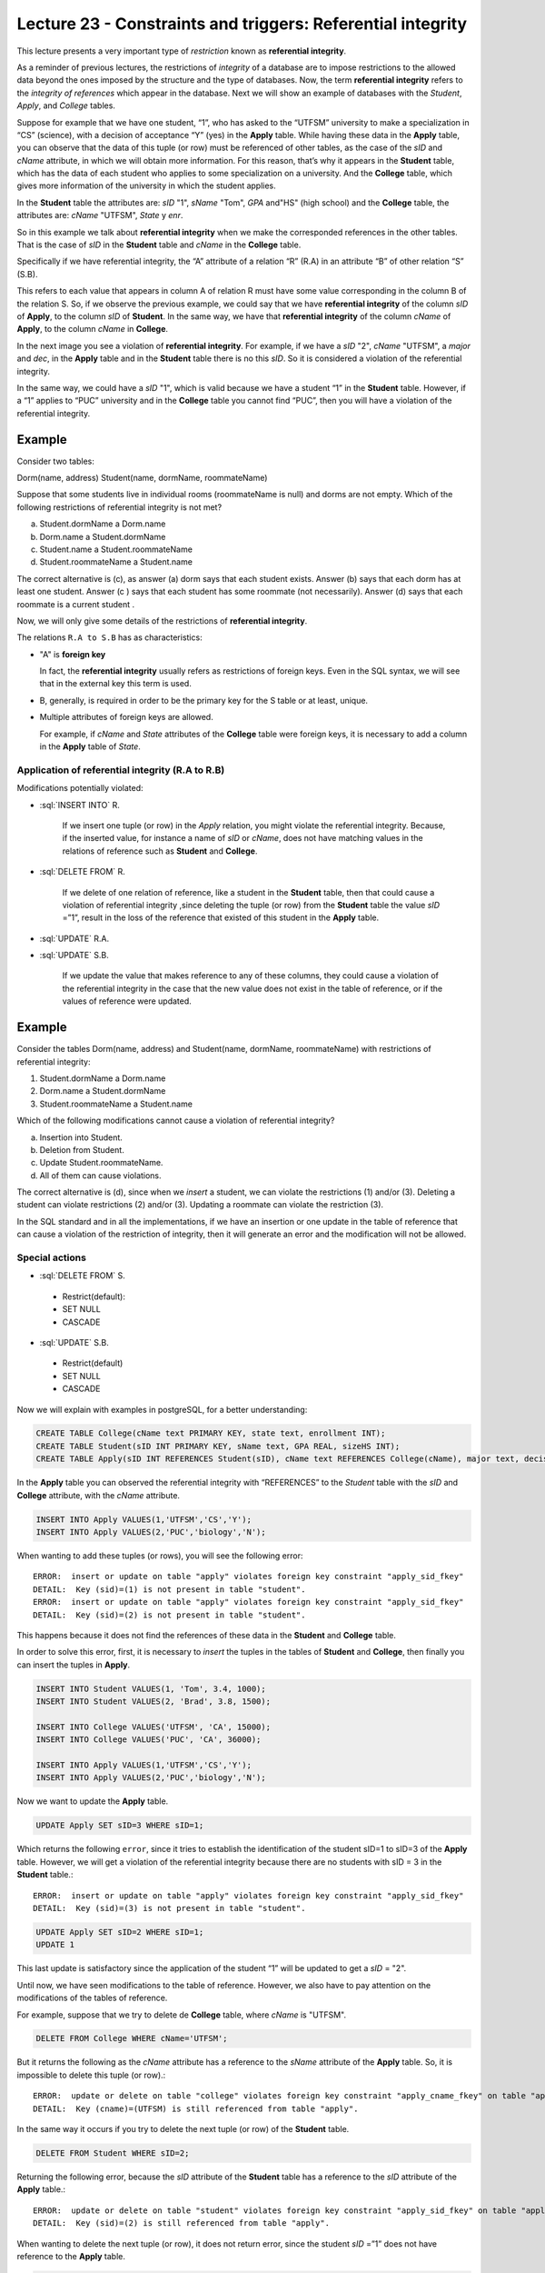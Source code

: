 Lecture 23 - Constraints and triggers: Referential integrity
-------------------------------------------------------------

.. role:: sql(code)
         :language: sql
         :class: highlight

This lecture presents a very important type of *restriction* known as **referential integrity**.

As a reminder of previous lectures, the restrictions of *integrity* of a database are to impose restrictions to the allowed data beyond the ones imposed by the structure and the type of databases. 
Now, the term **referential integrity** refers to the *integrity of references* which appear in the database. 
Next we will show an example of databases with the *Student*, *Apply*, and *College* tables.

.. image:: ../../../sql-course/src/lectura23/imagen1_semana6.png                               
   :align: center  
    
Suppose for example that we have one student, “1”, who has asked to the “UTFSM” university to make a specialization in “CS” (science), with a decision of acceptance “Y” (yes) in the **Apply** table. While having these data in the **Apply** table, you can observe that the data of this tuple (or row) must be referenced of other tables, as the case of the *sID* and *cName* attribute, in which we will obtain more information. For this reason, that’s why it appears in the **Student** table, which has the data of each student who applies to some specialization on a university. And the **College** table, which gives more information of the university in which the student applies. 

In the **Student** table the attributes are:  *sID* "1", *sName* "Tom", *GPA* and"HS" (high school) and the **College** table, the attributes are: *cName* "UTFSM", *State* y *enr*.

So in this example we talk about **referential integrity** when we make the corresponded references in the other tables. That is the case of *sID* in the **Student** table and 
*cName* in the **College** table.

Specifically if we have referential integrity, the “A” attribute of a relation “R” (R.A) in an attribute “B” of other relation “S” (S.B).
 
This refers to each value that appears in column A of relation R must have some value corresponding in the column B of the relation S. So, if we observe the previous example, we could say that we have **referential integrity** of the column *sID* of **Apply**, to the column *sID* of **Student**. In the same way, we have that **referential integrity** of the column *cName* of **Apply**, to the column *cName* in **College**.

In the next image you see a violation of **referential integrity**. For example, if we have a 
*sID* "2", *cName* "UTFSM", a *major* and *dec*, in the **Apply** table and in the  **Student** table there is no this *sID*. So it is considered a violation of the referential integrity. 

In the same way, we could have a *sID* "1", which is valid because we have a student “1” in the **Student** table. However, if a “1” applies to “PUC” university and in the **College** table you cannot find “PUC”, then you will have a violation of the referential integrity. 

Example
=======

Consider two tables:

Dorm(name, address)
Student(name, dormName, roommateName)

Suppose that some students live in individual rooms
(roommateName is null) 
and dorms are not empty. Which of the following restrictions of referential integrity is not met?

a) Student.dormName a Dorm.name
b) Dorm.name a Student.dormName
c) Student.name a Student.roommateName
d) Student.roommateName a Student.name

The correct alternative is  (c), as answer (a) dorm says that each student exists. Answer (b) says that each dorm has at least one student. Answer (c ) says that each student has some roommate (not necessarily). Answer (d) says that each roommate is a current student .

Now, we will only give some details of the restrictions of **referential integrity**.

The relations ``R.A to S.B`` has as characteristics:

* "A" is **foreign key**
  
  In fact, the **referential integrity** usually refers as restrictions of foreign keys.  
  Even in the SQL syntax, we will see that in the external key this term is used. 

* B, generally, is required in order to be the primary key for the S table or at least, unique. 

* Multiple attributes of foreign keys are allowed. 

  For example, if  *cName* and *State* attributes of the **College** table were foreign keys, 
  it is necessary to add a column in the **Apply**  table of *State*.

.. image:: ../../../sql-course/src/lectura23/imagen2_semana6.png                               
   :align: center 

Application of referential integrity (R.A to R.B)
~~~~~~~~~~~~~~~~~~~~~~~~~~~~~~~~~~~~~~~~~~~~~~~~~~~

Modifications potentially violated:

* :sql:`INSERT INTO` R.

	If we insert  one tuple (or row) in the *Apply* relation, you might violate the referential integrity. 
	Because, if the inserted value, for instance a name of *sID* or *cName*, does not have matching values 
	in the relations of reference such as **Student** and **College**.

* :sql:`DELETE FROM` R.

	If we delete of one relation of reference, like a student in the **Student** table, then that could  
	cause a violation of referential integrity ,since deleting the tuple (or row) from the **Student** 
	table the value *sID* =”1”,   result in the loss of the reference that existed of this student in 
	the **Apply** table.

* :sql:`UPDATE` R.A.
* :sql:`UPDATE` S.B.

 	If we update the value that makes reference to any of these columns, they could cause a violation of 
	the referential integrity in the case that the new value does not exist in the table of reference, or 
	if the values of reference were updated. 

Example
=======

Consider the tables Dorm(name, address) and Student(name, dormName, roommateName) 
with restrictions of referential integrity:

(1) Student.dormName a Dorm.name
(2) Dorm.name a Student.dormName
(3) Student.roommateName a Student.name

Which of the following modifications cannot  cause a violation of referential integrity?

a) Insertion into Student.
b) Deletion from Student.
c) Update Student.roommateName.
d) All of them can cause  violations.

The correct alternative is (d), since when we *insert* a student, we can violate the restrictions (1) and/or (3). Deleting a student can violate restrictions (2) and/or (3). Updating a roommate can violate the restriction (3). 

In the SQL standard and in all the implementations, if we have an insertion or one update in the table of reference that can cause a violation of the restriction of integrity, then it will generate an error and the modification will not be allowed. 

Special actions
~~~~~~~~~~~~~~~~~~~

* :sql:`DELETE FROM` S.

 * Restrict(default):
 * SET NULL
 * CASCADE

* :sql:`UPDATE` S.B.

 * Restrict(default)
 * SET NULL
 * CASCADE

Now we will explain with examples in postgreSQL, for a better understanding:

.. code-block:: sql

 CREATE TABLE College(cName text PRIMARY KEY, state text, enrollment INT);
 CREATE TABLE Student(sID INT PRIMARY KEY, sName text, GPA REAL, sizeHS INT);
 CREATE TABLE Apply(sID INT REFERENCES Student(sID), cName text REFERENCES College(cName), major text, decision text);

In the **Apply** table you can observed the referential integrity with “REFERENCES” to the *Student* table with the *sID* and **College** attribute, with the *cName* attribute.

.. code-block:: sql

 INSERT INTO Apply VALUES(1,'UTFSM','CS','Y');
 INSERT INTO Apply VALUES(2,'PUC','biology','N'); 

When wanting to add these tuples (or rows), you will see the following error::

 ERROR:  insert or update on table "apply" violates foreign key constraint "apply_sid_fkey"
 DETAIL:  Key (sid)=(1) is not present in table "student".
 ERROR:  insert or update on table "apply" violates foreign key constraint "apply_sid_fkey"
 DETAIL:  Key (sid)=(2) is not present in table "student".

This happens because it does not find the references of these data in the **Student** 
and **College** table.

In order to solve this error, first, it is necessary to *insert* the tuples in the tables of  **Student** and **College**, then finally you can insert the tuples in **Apply**.

.. code-block:: sql

 INSERT INTO Student VALUES(1, 'Tom', 3.4, 1000);
 INSERT INTO Student VALUES(2, 'Brad', 3.8, 1500);

 INSERT INTO College VALUES('UTFSM', 'CA', 15000);
 INSERT INTO College VALUES('PUC', 'CA', 36000);

 INSERT INTO Apply VALUES(1,'UTFSM','CS','Y');                                       
 INSERT INTO Apply VALUES(2,'PUC','biology','N');
 
Now we want to update the **Apply** table. 

.. code-block:: sql

 UPDATE Apply SET sID=3 WHERE sID=1;

Which returns the following ``error``, since it tries to establish the identification of the student sID=1 to sID=3 of the **Apply** table. However, we will get a violation of the referential integrity because there are no students with sID = 3 in the **Student** table.::

 ERROR:  insert or update on table "apply" violates foreign key constraint "apply_sid_fkey"
 DETAIL:  Key (sid)=(3) is not present in table "student".

.. code-block:: sql

 UPDATE Apply SET sID=2 WHERE sID=1;
 UPDATE 1

This last update is satisfactory since the application of the student “1” will be updated  to get a *sID* = "2".

Until now, we have seen modifications to the table of reference. However, we also have to pay attention on the modifications of the tables of reference. 

For example, suppose that we try to delete de **College** table, where *cName* is "UTFSM".

.. code-block:: sql

 DELETE FROM College WHERE cName='UTFSM';

But it returns the following as the *cName* attribute has a reference to the *sName* attribute of the **Apply** table. So, it is impossible to delete this tuple (or row).::

 ERROR:  update or delete on table "college" violates foreign key constraint "apply_cname_fkey" on table "apply"
 DETAIL:  Key (cname)=(UTFSM) is still referenced from table "apply".

In the same way it occurs if you try to delete the next tuple (or row) of the **Student** table.  

.. code-block:: sql

 DELETE FROM Student WHERE sID=2;

Returning the following error, because the *sID* attribute of the **Student** table has a reference to the *sID* attribute of the **Apply** table.::
 
 ERROR:  update or delete on table "student" violates foreign key constraint "apply_sid_fkey" on table "apply"
 DETAIL:  Key (sid)=(2) is still referenced from table "apply".

When wanting to delete the next tuple (or row), it does not return error, since the student *sID* =”1” does not have reference to the **Apply** table. 

.. code-block:: sql

 DELETE FROM Student WHERE sID=1;
 DELETE 1

If we want to update the name of the “UTFSM” university for “USM” in the **College** table. 

.. code-block:: sql

 UPDATE College SET cName='USM' WHERE cName='UTFSM'; 

But the result is not satisfactory as if we modify the *cName* attribute by “USM” of the **College** table, we will get a reference in the **Apply** table with the *cName* attribute, but it will have the value of “UTFSM”, generating a violation of integrity.::

 ERROR:  update or delete on table "college" violates foreign key constraint "apply_cname_fkey" on table "apply"
 DETAIL:  Key (cname)=(UTFSM) is still referenced from table "apply".  

Now we will see how we delete the tables. 

For example, if we try to delete the **Student** table, we will have again a restriction of referential integrity because the data of the **Apply** table will be referencing to an non-existing  **Student** table. 

.. code-block:: sql

 DROP TABLE Student;

returning the following error::

 ERROR:  cannot drop table student because other objects depend on it
 DETAIL:  constraint apply_sid_fkey on table apply depends on table student
 HINT:  Use DROP ... CASCADE to drop the dependent objects too.
 
Next we are going to configure the **Apply** table with some automatic mechanism for the management of violations of referential integrity. 

.. code-block:: sql

 CREATE TABLE Apply(sID INT REFERENCES Student(sID) ON DELETE SET NULL, cName text REFERENCES College(cName) ON UPDATE CASCADE, major text, decision text);
 CREATE TABLE

For the restriction of *sID*, the referential integrity that we are going to specify is that if a student is deleted, we would not establish any reference to “null” values. We do this we the keywords “ON DELETE” which tell us what to do when there is an elimination of the table of reference; we use the SET NULL option. 

For the *cName* attribute, the referential integrity that we are going to specify is that if a university is updated in the **College** table, we will use the cascade option. This mean that if we modify the value of a tuple of the *cName* attribute in the *College** table, this will also be modify automatically in the **Apply** table.  

We could have specified two more options that could have been an option for updating the *sID* of the student, and an option to delete the *cName*. So, we could have ended up with four options in total. 

Now we are going to generate some modifications (starting tables from zero):

.. code-block:: sql

 INSERT INTO Student VALUES(1, 'Tom', 3.4, 1000);                                    
 INSERT INTO Student VALUES(2, 'Brad', 3.8, 1500);
 INSERT INTO Student VALUES(3, 'Lucy', 3.9, 3600);

 INSERT INTO College VALUES('UTFSM', 'CA', 15000);                                   
 INSERT INTO College VALUES('PUC', 'CA', 36000);

 INSERT INTO Apply VALUES(1,'UTFSM','CS','Y');                                       
 INSERT INTO Apply VALUES(2,'PUC','biology','N');
 INSERT INTO Apply VALUES(1,'PUC','CS','Y');
 INSERT INTO Apply VALUES(3,'UTFSM','history','Y');
 INSERT INTO Apply VALUES(3,'UTFSM','CS','Y');

Fulfilling all the tuples of the **Apply** table with the referential integrity. 

.. code-block:: sql

 SELECT * FROM Student;
 sid | sname | gpa | sizehs 
 ----+-------+-----+--------
   1 | Tom   | 3.4 |   1000
   2 | Brad  | 3.8 |   1500
   3 | Lucy  | 3.9 |   3600
 (3 rows)

 SELECT * FROM College;
  cname | state | enrollment 
 -------+-------+------------
  UTFSM | CA    |      15000
  PUC   | CA    |      36000
 (2 rows)

 SELECT * FROM Apply;
  sid | cname |  major  | decision 
 -----+-------+---------+----------
    1 | UTFSM | CS      | Y
    2 | PUC   | biology | N
    1 | PUC   | CS      | Y
    3 | UTFSM | history | Y
    3 | UTFSM | CS      | Y
 (5 rows)

Example :sql:`ON DELETE SET NULL`
=================================

Now we are going to delete all students whose *sID* is greater than 2:

.. code-block:: sql

 DELETE FROM Student WHERE sID > 2;
 DELETE 1

Leaving as a result the **Student** and **Apply** tables

.. code-block:: sql

 SELECT * FROM Student;
 sid | sname | gpa | sizehs 
 ----+-------+-----+--------
   1 | Tom   | 3.4 |   1000
   2 | Brad  | 3.8 |   1500
 (2 rows)

 SELECT * FROM Apply;
 sid | cname |  major  | decision 
 ----+-------+---------+----------
   1 | UTFSM | CS      | Y
   2 | PUC   | biology | N
   1 | PUC   | CS      | Y
     | UTFSM | history | Y
     | UTFSM | CS      | Y
 (5 rows)

You can observe that we have deleted the student “Lucy” who had a *sID* = 3 of the **Student** table and **Apply** table, leaving in the latter the value of the attribute *sID* = "null", and fulfilling the restriction that was detailed in the creation of the table  :sql:`ON DELETE SET NULL`.

Example :sql:`CASCADE`
======================

We want to update *cName* of the **College** table, and the value of “UTFSM” for “USM”.

.. code-block:: sql

 UPDATE College SET cName='USM' WHERE cName='UTFSM'; 
 UPDATE 1

Now it did not return any error like in the previous example, due to the restriction that was added in the creation of the **Apply** table, in which violations to the referential integrity are automatically managed. 

After executing the command of updating, the tables result in the following way:

.. code-block:: sql

 SELECT * FROM College;
  cname | state | enrollment 
 -------+-------+------------
  PUC   | CA    |      36000
  USM   | CA    |      15000
 (2 rows)

 SELECT * FROM Apply;
  sid | cname |  major  | decision 
 -----+-------+---------+----------
    2 | PUC   | biology | N
    1 | PUC   | CS      | Y
    1 | USM   | CS      | Y
      | USM   | history | Y
      | USM   | CS      | Y
 (5 rows)

Observing in the **College** and **Apply** tables, you can see that *cNAme* = ‘USM’ was updated in both tables. 

Next, we will show other characteristics that we have not showed you in previous examples:

.. code-block:: sql

 CREATE TABLE T(A INT, B INT, C INT, PRIMARY KEY(A,B), FOREIGN KEY(B,C) REFERENCES T(A,B) ON DELETE CASCADE);

 INSERT INTO T VALUES(1,1,1);
 INSERT INTO T VALUES(2,1,1);
 INSERT INTO T VALUES(3,2,1);
 INSERT INTO T VALUES(4,3,2);
 INSERT INTO T VALUES(5,4,3);
 INSERT INTO T VALUES(6,5,4);
 INSERT INTO T VALUES(7,6,5);
 INSERT INTO T VALUES(8,7,6);

This example is to demonstrate the referential integrity within only one **T** table. 

.. code-block:: sql

 SELECT * FROM T;
  a | b | c 
 ---+---+---
  1 | 1 | 1
  2 | 1 | 1
  3 | 2 | 1
  4 | 3 | 2
  5 | 4 | 3
  6 | 5 | 4
  7 | 6 | 5
  8 | 7 | 6
 (8 rows)

If we want to delete of the **T** table, when A=1.

.. code-block:: sql

 DELETE FROM T WHERE A=1;

Leaving the table like:

.. code-block:: sql

 SELECT * FROM T;
  a | b | c 
 ---+---+---
 (0 rows)

We can observe that when we give the condition of deleting a=1, it removes all other values, since by the definition that we gave as foreign key of B and C in the creation of the **T** table. 

The referential integration is very common in the implementations of relational databases. The natural form for designing a relational scheme usually has values in the columns of a table which refer to the values of the columns of another table, and the establishment of restrictions of referential integrity; this system will control the database and will sure to maintain them always constant. 
